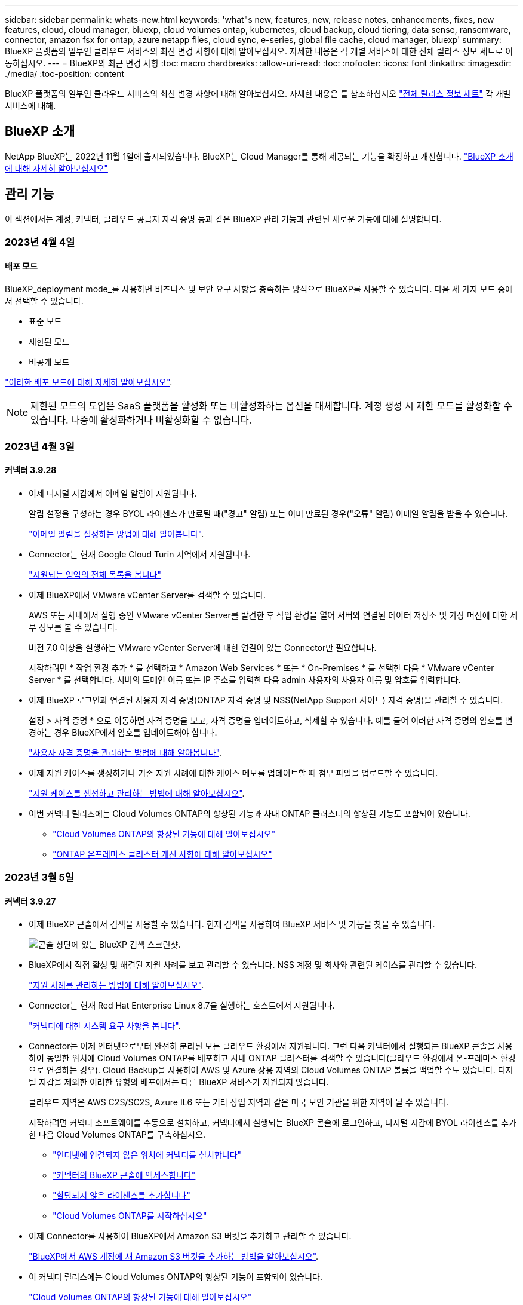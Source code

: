 ---
sidebar: sidebar 
permalink: whats-new.html 
keywords: 'what"s new, features, new, release notes, enhancements, fixes, new features, cloud, cloud manager, bluexp, cloud volumes ontap, kubernetes, cloud backup, cloud tiering, data sense, ransomware, connector, amazon fsx for ontap, azure netapp files, cloud sync, e-series, global file cache, cloud manager, bluexp' 
summary: BlueXP 플랫폼의 일부인 클라우드 서비스의 최신 변경 사항에 대해 알아보십시오. 자세한 내용은 각 개별 서비스에 대한 전체 릴리스 정보 세트로 이동하십시오. 
---
= BlueXP의 최근 변경 사항
:toc: macro
:hardbreaks:
:allow-uri-read: 
:toc: 
:nofooter: 
:icons: font
:linkattrs: 
:imagesdir: ./media/
:toc-position: content


[role="lead"]
BlueXP 플랫폼의 일부인 클라우드 서비스의 최신 변경 사항에 대해 알아보십시오. 자세한 내용은 를 참조하십시오 link:release-notes-index.html["전체 릴리스 정보 세트"] 각 개별 서비스에 대해.



== BlueXP 소개

NetApp BlueXP는 2022년 11월 1일에 출시되었습니다. BlueXP는 Cloud Manager를 통해 제공되는 기능을 확장하고 개선합니다. https://docs.netapp.com/us-en/cloud-manager-family/concept-overview.html["BlueXP 소개 에 대해 자세히 알아보십시오"^]



== 관리 기능

이 섹션에서는 계정, 커넥터, 클라우드 공급자 자격 증명 등과 같은 BlueXP 관리 기능과 관련된 새로운 기능에 대해 설명합니다.



=== 2023년 4월 4일



==== 배포 모드

BlueXP_deployment mode_를 사용하면 비즈니스 및 보안 요구 사항을 충족하는 방식으로 BlueXP를 사용할 수 있습니다. 다음 세 가지 모드 중에서 선택할 수 있습니다.

* 표준 모드
* 제한된 모드
* 비공개 모드


https://docs.netapp.com/us-en/cloud-manager-setup-admin/concept-modes.html["이러한 배포 모드에 대해 자세히 알아보십시오"].


NOTE: 제한된 모드의 도입은 SaaS 플랫폼을 활성화 또는 비활성화하는 옵션을 대체합니다. 계정 생성 시 제한 모드를 활성화할 수 있습니다. 나중에 활성화하거나 비활성화할 수 없습니다.



=== 2023년 4월 3일



==== 커넥터 3.9.28

* 이제 디지털 지갑에서 이메일 알림이 지원됩니다.
+
알림 설정을 구성하는 경우 BYOL 라이센스가 만료될 때("경고" 알림) 또는 이미 만료된 경우("오류" 알림) 이메일 알림을 받을 수 있습니다.

+
https://docs.netapp.com/us-en/cloud-manager-setup-admin/task-monitor-cm-operations.html["이메일 알림을 설정하는 방법에 대해 알아봅니다"].

* Connector는 현재 Google Cloud Turin 지역에서 지원됩니다.
+
https://cloud.netapp.com/cloud-volumes-global-regions["지원되는 영역의 전체 목록을 봅니다"^]

* 이제 BlueXP에서 VMware vCenter Server를 검색할 수 있습니다.
+
AWS 또는 사내에서 실행 중인 VMware vCenter Server를 발견한 후 작업 환경을 열어 서버와 연결된 데이터 저장소 및 가상 머신에 대한 세부 정보를 볼 수 있습니다.

+
버전 7.0 이상을 실행하는 VMware vCenter Server에 대한 연결이 있는 Connector만 필요합니다.

+
시작하려면 * 작업 환경 추가 * 를 선택하고 * Amazon Web Services * 또는 * On-Premises * 를 선택한 다음 * VMware vCenter Server * 를 선택합니다. 서버의 도메인 이름 또는 IP 주소를 입력한 다음 admin 사용자의 사용자 이름 및 암호를 입력합니다.

* 이제 BlueXP 로그인과 연결된 사용자 자격 증명(ONTAP 자격 증명 및 NSS(NetApp Support 사이트) 자격 증명)을 관리할 수 있습니다.
+
설정 > 자격 증명 * 으로 이동하면 자격 증명을 보고, 자격 증명을 업데이트하고, 삭제할 수 있습니다. 예를 들어 이러한 자격 증명의 암호를 변경하는 경우 BlueXP에서 암호를 업데이트해야 합니다.

+
https://docs.netapp.com/us-en/cloud-manager-setup-admin/task-manage-user-credentials.html["사용자 자격 증명을 관리하는 방법에 대해 알아봅니다"].

* 이제 지원 케이스를 생성하거나 기존 지원 사례에 대한 케이스 메모를 업데이트할 때 첨부 파일을 업로드할 수 있습니다.
+
https://docs.netapp.com/us-en/cloud-manager-setup-admin/task-get-help.html#manage-your-support-cases["지원 케이스를 생성하고 관리하는 방법에 대해 알아보십시오"].

* 이번 커넥터 릴리즈에는 Cloud Volumes ONTAP의 향상된 기능과 사내 ONTAP 클러스터의 향상된 기능도 포함되어 있습니다.
+
** https://docs.netapp.com/us-en/cloud-manager-cloud-volumes-ontap/whats-new.html#3-april-2023["Cloud Volumes ONTAP의 향상된 기능에 대해 알아보십시오"^]
** https://docs.netapp.com/us-en/cloud-manager-ontap-onprem/whats-new.html#3-april-2023["ONTAP 온프레미스 클러스터 개선 사항에 대해 알아보십시오"^]






=== 2023년 3월 5일



==== 커넥터 3.9.27

* 이제 BlueXP 콘솔에서 검색을 사용할 수 있습니다. 현재 검색을 사용하여 BlueXP 서비스 및 기능을 찾을 수 있습니다.
+
image:https://raw.githubusercontent.com/NetAppDocs/cloud-manager-setup-admin/main/media/screenshot-search.png["콘솔 상단에 있는 BlueXP 검색 스크린샷."]

* BlueXP에서 직접 활성 및 해결된 지원 사례를 보고 관리할 수 있습니다. NSS 계정 및 회사와 관련된 케이스를 관리할 수 있습니다.
+
https://docs.netapp.com/us-en/cloud-manager-setup-admin/task-get-help.html#manage-your-support-cases["지원 사례를 관리하는 방법에 대해 알아보십시오"].

* Connector는 현재 Red Hat Enterprise Linux 8.7을 실행하는 호스트에서 지원됩니다.
+
https://docs.netapp.com/us-en/cloud-manager-setup-admin/task-installing-linux.html["커넥터에 대한 시스템 요구 사항을 봅니다"].

* Connector는 이제 인터넷으로부터 완전히 분리된 모든 클라우드 환경에서 지원됩니다. 그런 다음 커넥터에서 실행되는 BlueXP 콘솔을 사용하여 동일한 위치에 Cloud Volumes ONTAP를 배포하고 사내 ONTAP 클러스터를 검색할 수 있습니다(클라우드 환경에서 온-프레미스 환경으로 연결하는 경우). Cloud Backup을 사용하여 AWS 및 Azure 상용 지역의 Cloud Volumes ONTAP 볼륨을 백업할 수도 있습니다. 디지털 지갑을 제외한 이러한 유형의 배포에서는 다른 BlueXP 서비스가 지원되지 않습니다.
+
클라우드 지역은 AWS C2S/SC2S, Azure IL6 또는 기타 상업 지역과 같은 미국 보안 기관을 위한 지역이 될 수 있습니다.

+
시작하려면 커넥터 소프트웨어를 수동으로 설치하고, 커넥터에서 실행되는 BlueXP 콘솔에 로그인하고, 디지털 지갑에 BYOL 라이센스를 추가한 다음 Cloud Volumes ONTAP를 구축하십시오.

+
** https://docs.netapp.com/us-en/cloud-manager-setup-admin/task-install-connector-onprem-no-internet.html["인터넷에 연결되지 않은 위치에 커넥터를 설치합니다"^]
** https://docs.netapp.com/us-en/cloud-manager-setup-admin/task-managing-connectors.html#access-the-local-ui["커넥터의 BlueXP 콘솔에 액세스합니다"^]
** https://docs.netapp.com/us-en/cloud-manager-cloud-volumes-ontap/task-manage-node-licenses.html#manage-byol-licenses["할당되지 않은 라이센스를 추가합니다"^]
** https://docs.netapp.com/us-en/cloud-manager-cloud-volumes-ontap/concept-overview-cvo.html["Cloud Volumes ONTAP를 시작하십시오"^]


* 이제 Connector를 사용하여 BlueXP에서 Amazon S3 버킷을 추가하고 관리할 수 있습니다.
+
https://docs.netapp.com/us-en/bluexp-s3-storage/task-add-s3-bucket.html["BlueXP에서 AWS 계정에 새 Amazon S3 버킷을 추가하는 방법을 알아보십시오"^].

* 이 커넥터 릴리스에는 Cloud Volumes ONTAP의 향상된 기능이 포함되어 있습니다.
+
https://docs.netapp.com/us-en/cloud-manager-cloud-volumes-ontap/whats-new.html#5-march-2023["Cloud Volumes ONTAP의 향상된 기능에 대해 알아보십시오"^]





== Azure NetApp Files



=== 2021년 4월 11일



==== 볼륨 템플릿 지원

새로운 애플리케이션 템플릿 서비스를 사용하면 Azure NetApp Files용 볼륨 템플릿을 설정할 수 있습니다. 용량 풀, 크기, 프로토콜, VNET 및 볼륨이 상주해야 하는 서브넷 등과 같은 특정 볼륨 매개 변수가 이미 템플릿에 정의되기 때문에 템플릿을 사용하면 작업이 더 쉬워집니다. 매개 변수가 이미 미리 정의된 경우 다음 볼륨 매개 변수로 건너뛸 수 있습니다.

* https://docs.netapp.com/us-en/cloud-manager-app-template/concept-resource-templates.html["응용 프로그램 템플릿 및 사용자 환경에서 응용 프로그램 템플릿을 사용하는 방법에 대해 알아봅니다"^]
* https://docs.netapp.com/us-en/cloud-manager-azure-netapp-files/task-create-volumes.html["템플릿에서 Azure NetApp Files 볼륨을 생성하는 방법을 알아봅니다"]




=== 2021년 3월 8일



==== 서비스 수준을 동적으로 변경

이제 볼륨의 서비스 수준을 동적으로 변경하여 워크로드 요구사항을 충족하고 비용을 최적화할 수 있습니다. 볼륨은 볼륨에 영향을 주지 않고 다른 용량 풀로 이동됩니다.

https://docs.netapp.com/us-en/cloud-manager-azure-netapp-files/task-manage-volumes.html#change-the-volumes-service-level["볼륨의 서비스 수준을 변경하는 방법을 알아보십시오"].



=== 2020년 8월 3일



==== Azure NetApp Files 설정 및 관리

Cloud Manager에서 직접 Azure NetApp Files 설정 및 관리 Azure NetApp Files 작업 환경을 만든 후 다음 작업을 수행할 수 있습니다.

* NFS 및 SMB 볼륨을 생성합니다.
* 용량 풀 및 볼륨 스냅샷을 관리합니다
+
Cloud Manager를 사용하면 볼륨 스냅샷을 생성, 삭제 및 복원할 수 있습니다. 새 용량 풀을 생성하고 해당 서비스 수준을 지정할 수도 있습니다.

* 크기를 변경하고 태그를 관리하여 볼륨을 편집합니다.


Cloud Manager에서 직접 Azure NetApp Files을 생성 및 관리할 수 있는 기능은 이전의 데이터 마이그레이션 기능을 대체합니다.



== ONTAP용 Amazon FSx



=== 2023년 4월 2일

* 이제 가능합니다 link:https://docs.netapp.com/us-en/cloud-manager-fsx-ontap/use/task-add-fsx-volumes.html#create-volumes["ONTAP용 FSx에서 FlexGroup를 생성합니다"^] 볼륨: 볼륨 데이터를 클러스터 전체에 분산합니다.
* IOPS 제한이 증가하여 수동 또는 자동 프로비저닝을 최대 160,000개까지 지원할 수 있습니다.




=== 2023년 3월 5일

사용자 인터페이스가 개선되었으며 스크린샷이 설명서에 업데이트되었습니다.



=== 2023년 1월 1일

이제 를 사용하도록 선택할 수 있습니다 link:https://docs.netapp.com/us-en/cloud-manager-fsx-ontap/use/task-manage-working-environment.html#manage-automatic-capacity["자동 용량 관리"^] 을 클릭하여 필요에 따라 증분 스토리지를 추가합니다. 자동 용량 관리는 정기적으로 클러스터를 폴링하여 수요를 평가하고 클러스터 최대 용량의 10% 단위로 스토리지 용량을 최대 80%까지 자동으로 늘립니다.



== Amazon S3 스토리지



=== 2023년 3월 5일



==== BlueXP에서 새 버킷을 추가할 수 있습니다

BlueXP Canvas에서 Amazon S3 버킷을 잠시 볼 수 있었습니다. 이제 BlueXP에서 직접 새 버킷을 추가하고 기존 버킷을 위한 속성을 변경할 수 있습니다. https://docs.netapp.com/us-en/bluexp-s3-storage/task-add-s3-bucket.html["새 Amazon S3 버킷을 추가하는 방법을 알아보십시오"^].



== 애플리케이션 템플릿



=== 2022년 3월 3일



==== 이제 템플릿을 만들어 특정 작업 환경을 찾을 수 있습니다

"기존 자원 찾기" 작업을 사용하면 작업 환경을 확인한 다음 볼륨 만들기와 같은 다른 템플릿 작업을 사용하여 기존 작업 환경에서 쉽게 작업을 수행할 수 있습니다. https://docs.netapp.com/us-en/cloud-manager-app-template/task-define-templates.html#examples-of-finding-existing-resources-and-enabling-services-using-templates["자세한 내용을 보려면 여기를 클릭하십시오"].



==== AWS에서 Cloud Volumes ONTAP HA 작업 환경을 구축할 수 있는 역량

AWS에서 Cloud Volumes ONTAP 작업 환경을 구축하기 위한 기존 지원이 확장되어 단일 노드 시스템 외에 고가용성 시스템을 구축할 수 있습니다. https://docs.netapp.com/us-en/cloud-manager-app-template/task-define-templates.html#create-a-template-for-a-cloud-volumes-ontap-working-environment["Cloud Volumes ONTAP 작업 환경에 대한 템플릿을 만드는 방법을 알아봅니다"].



=== 2022년 2월 9일



==== 이제 템플릿을 구축하여 특정 기존 볼륨을 찾은 다음 Cloud Backup을 활성화할 수 있습니다

새로운 "리소스 찾기" 작업을 사용하면 Cloud Backup을 설정할 모든 볼륨을 식별한 다음 클라우드 백업 작업을 사용하여 해당 볼륨에 대한 백업을 설정할 수 있습니다.

현재 Cloud Volumes ONTAP 및 온프레미스 ONTAP 시스템의 볼륨에 대한 지원이 제공됩니다. https://docs.netapp.com/us-en/cloud-manager-app-template/task-define-templates.html#find-existing-volumes-and-activate-cloud-backup["자세한 내용을 보려면 여기를 클릭하십시오"].



=== 2021년 10월 31일



==== 이제 동기화 관계에 태그를 지정하여 쉽게 액세스할 수 있도록 관계를 그룹화하거나 분류할 수 있습니다

https://docs.netapp.com/us-en/cloud-manager-app-template/concept-tagging.html["리소스 태깅에 대해 자세히 알아보십시오"].



== 클라우드 백업



=== 2023년 4월 4일



==== "제한" 모드에서 Cloud Volumes ONTAP 시스템의 데이터를 클라우드로 백업하는 기능

이제 AWS, Azure 및 GCP 상업 지역에 설치된 Cloud Volumes ONTAP 시스템의 데이터를 "제한" 모드로 백업할 수 있습니다. 이를 위해서는 먼저 "제한된" 상업 지역에 커넥터를 설치해야 합니다. https://docs.netapp.com/us-en/cloud-manager-setup-admin/concept-modes.html["BlueXP 배포 모드에 대해 자세히 알아보십시오"^]. 을 참조하십시오 https://docs.netapp.com/us-en/cloud-manager-backup-restore/task-backup-to-s3.html["Cloud Volumes ONTAP 데이터를 Amazon S3에 백업"] 및 https://docs.netapp.com/us-en/cloud-manager-backup-restore/task-backup-to-azure.html["Azure Blob에 Cloud Volumes ONTAP 데이터 백업"].



==== API를 사용하여 사내 ONTAP 볼륨을 ONTAP S3에 백업하는 기능

API의 새로운 기능을 사용하면 BlueXP 클라우드 백업을 사용하여 볼륨 스냅샷을 ONTAP S3에 백업할 수 있습니다. 이 기능은 현재 사내 ONTAP 시스템에서만 사용할 수 있습니다. 자세한 지침은 블로그를 참조하십시오 https://community.netapp.com/t5/Tech-ONTAP-Blogs/BlueXP-Backup-and-Recovery-Feature-Blog-April-23-Updates/ba-p/443075#toc-hId--846533830["ONTAP S3와 타겟 통합"^].



==== Azure 저장소 계정의 영역 중복성 측면을 LRS에서 ZRS로 변경할 수 있습니다

Cloud Volumes ONTAP 시스템에서 Azure 스토리지로 백업을 생성할 때 Cloud Backup은 기본적으로 비용 최적화를 위해 LRS(Local Redundancy)를 사용하여 Blob 컨테이너를 프로비저닝합니다. 데이터를 다른 영역 간에 복제하려면 이 설정을 영역 중복(ZRS)으로 변경할 수 있습니다. 에 대한 Microsoft 지침을 참조하십시오 https://learn.microsoft.com/en-us/azure/storage/common/redundancy-migration?tabs=portal["스토리지 계정의 복제 방법을 변경합니다"^].



==== 작업 모니터 기능 향상

* 클라우드 백업 UI 및 API에서 시작된 사용자 시작 백업 및 복원 작업과 지속적인 백업 작업과 같은 시스템 시작 작업은 이제 ONTAP 9.13.1 이상을 실행하는 사내 ONTAP 시스템의 * 작업 모니터링 * 탭에서 모두 사용할 수 있습니다. 이전 ONTAP 버전은 사용자가 시작한 작업만 표시합니다.
* 모든 작업에 대한 보고를 위해 CSV 파일을 다운로드할 수 있을 뿐만 아니라 단일 작업에 대한 JSON 파일을 다운로드하여 자세한 내용을 볼 수 있습니다. https://docs.netapp.com/us-en/cloud-manager-backup-restore/task-monitor-backup-jobs.html#download-job-monitoring-results-as-a-report["자세한 정보"].
* 두 가지 새로운 백업 작업 경고가 추가되었습니다. "예약된 작업 실패" 및 "복원 작업이 완료되지만 경고가 있음" https://docs.netapp.com/us-en/cloud-manager-backup-restore/task-monitor-backup-jobs.html#review-backup-and-restore-alerts-in-the-bluexp-notification-center["Cloud Backup에서 전송할 수 있는 모든 경고를 검토합니다"].




=== 2023년 3월 9일



==== 이제 폴더 레벨 복구 작업에 모든 하위 폴더 및 파일이 포함됩니다

이전에는 폴더를 복원했을 때 해당 폴더의 파일만 복원되었고 하위 폴더 또는 하위 폴더의 파일은 복원되지 않았습니다. 이제 ONTAP 9.13.0 이상을 사용하는 경우 선택한 폴더에 있는 모든 하위 폴더와 파일이 복원됩니다. 따라서 최상위 폴더에 여러 개의 중첩된 폴더가 있는 경우 많은 시간과 비용을 절약할 수 있습니다.



==== 어두운 사이트에 있는 Cloud Volumes ONTAP 시스템의 데이터를 백업하는 기능

이제 AWS 및 Azure 상업 지역에 설치된 Cloud Volumes ONTAP 시스템의 데이터를 Amazon S3 또는 Azure Blob으로 백업할 수 있습니다. 이 작업을 수행하려면 상업 지역의 Linux 호스트에 커넥터를 설치하고 Cloud Volumes ONTAP 시스템도 배포해야 합니다. 을 참조하십시오 https://docs.netapp.com/us-en/cloud-manager-backup-restore/task-backup-to-s3.html["Cloud Volumes ONTAP 데이터를 Amazon S3에 백업"] 및 https://docs.netapp.com/us-en/cloud-manager-backup-restore/task-backup-to-azure.html["Azure Blob에 Cloud Volumes ONTAP 데이터 백업"].



==== 작업 모니터의 여러 가지 개선 사항

* 작업 모니터링 페이지에 고급 필터링이 추가되어 시간, 워크로드(볼륨, 애플리케이션, 가상 머신 또는 Kubernetes) 별로 백업 및 복원 작업을 검색할 수 있습니다. 작업 유형, 상태, 작업 환경 및 스토리지 VM "application_3"과 같은 자원 검색을 위해 자유 텍스트를 입력할 수도 있습니다.  https://docs.netapp.com/us-en/cloud-manager-backup-restore/task-monitor-backup-jobs.html#searching-and-filtering-the-list-of-jobs["고급 필터 사용 방법을 확인하십시오"].
* 클라우드 백업 UI 및 API에서 시작된 사용자 시작 백업 및 복원 작업과 지속적인 백업 작업과 같은 시스템 시작 작업은 이제 ONTAP 9.13.0 이상을 실행하는 Cloud Volumes ONTAP 시스템의 * 작업 모니터링 * 탭에서 모두 사용할 수 있습니다. 이전 버전의 Cloud Volumes ONTAP 시스템 및 온-프레미스 ONTAP 시스템은 현재 사용자가 시작한 작업만 표시합니다.




=== 2023년 2월 6일



==== StorageGRID 시스템에서 이전 백업 파일을 Azure 아카이브 스토리지로 이동하는 기능입니다

이제 StorageGRID 시스템의 이전 백업 파일을 Azure의 아카이브 스토리지로 계층화할 수 있습니다. 이를 통해 StorageGRID 시스템의 공간을 절약하고, 이전 백업 파일에 저렴한 스토리지 클래스를 사용하여 비용을 절감할 수 있습니다.

이 기능은 온프레미스 클러스터가 ONTAP 9.12.1 이상을 사용하고 있고 StorageGRID 시스템에서 11.4 이상을 사용하는 경우 사용할 수 있습니다. https://docs.netapp.com/us-en/cloud-manager-backup-restore/task-backup-onprem-private-cloud.html#preparing-to-archive-older-backup-files-to-public-cloud-storage["자세히 알아보기"^].



==== DataLock 및 랜섬웨어 보호는 Azure Blob의 백업 파일에 대해 구성할 수 있습니다

이제 DataLock 및 랜섬웨어 보호가 Azure Blob에 저장된 백업 파일에 지원됩니다. Cloud Volumes ONTAP 또는 온프레미스 ONTAP 시스템에서 ONTAP 9.12.1 이상을 실행하는 경우 백업 파일을 잠그고 스캔하여 잠재적인 랜섬웨어를 탐지할 수 있습니다. https://docs.netapp.com/us-en/cloud-manager-backup-restore/concept-cloud-backup-policies.html#datalock-and-ransomware-protection["DataLock 및 랜섬웨어 보호를 사용하여 백업을 보호하는 방법에 대해 자세히 알아보십시오"^].



==== 백업 및 복원 FlexGroup 볼륨 개선 사항

* 이제 FlexGroup 볼륨을 복원할 때 여러 Aggregate를 선택할 수 있습니다. 마지막 릴리즈에서는 단일 애그리게이트만 선택할 수 있었습니다.
* FlexGroup 볼륨 복원은 이제 Cloud Volumes ONTAP 시스템에서 지원됩니다. 마지막 릴리즈에서는 사내 ONTAP 시스템에만 복구할 수 있었습니다.




==== Cloud Volumes ONTAP 시스템은 이전 백업을 Google 아카이브 스토리지로 이동할 수 있습니다

백업 파일은 처음에 Google Standard 스토리지 클래스에서 생성됩니다. 이제 Cloud Backup을 사용하여 추가 비용 최적화를 위해 이전 백업을 Google Archive 스토리지에 계층화할 수 있습니다. 마지막 릴리즈에서는 사내 ONTAP 클러스터에서만 이 기능을 지원했으며, 이제 Google Cloud에 구축된 Cloud Volumes ONTAP 시스템도 지원됩니다.



==== 이제 볼륨 복원 작업을 통해 볼륨 데이터를 복원할 SVM을 선택할 수 있습니다

이제 볼륨 데이터를 ONTAP 클러스터의 다른 스토리지 VM으로 복원할 수 있습니다. 과거에는 스토리지 VM을 선택할 기능이 없었습니다.



==== MetroCluster 구성의 볼륨 지원 향상

ONTAP 9.12.1 GA 이상을 사용하는 경우 MetroCluster 구성에서 기본 시스템에 연결하면 백업이 지원됩니다. 전체 백업 구성이 보조 시스템으로 전송되므로 전환 후 클라우드 백업이 자동으로 계속됩니다.

https://docs.netapp.com/us-en/cloud-manager-backup-restore/concept-ontap-backup-to-cloud.html#backup-limitations["자세한 내용은 백업 제한 사항 을 참조하십시오"].



== 클라우드 데이터 감지



=== 2023년 4월 3일(버전 1.22)



==== 새로운 데이터 검색 평가 보고서

데이터 검색 평가 보고서는 스캔한 환경에 대한 상위 수준의 분석을 통해 시스템의 결과를 강조하고 문제 영역 및 잠재적인 개선 단계를 보여줍니다. 이 보고서의 목표는 데이터 거버넌스 문제, 데이터 보안 노출 및 데이터 세트의 데이터 규정 준수 공백에 대한 인식을 높이는 것입니다. https://docs.netapp.com/us-en/cloud-manager-data-sense/task-controlling-governance-data.html#data-discovery-assessment-report["데이터 검색 평가 보고서를 생성하고 사용하는 방법을 확인하십시오"].



==== 클라우드의 더 작은 인스턴스에 데이터 센스를 구축할 수 있습니다

AWS 환경의 BlueXP Connector에서 데이터 센스를 배포할 때 이제 기본 인스턴스에서 사용할 수 있는 것보다 작은 두 가지 인스턴스 유형 중에서 선택할 수 있습니다. 소규모 환경을 스캔하면 클라우드 비용을 절감할 수 있습니다. 그러나 더 작은 인스턴스를 사용할 때는 몇 가지 제한 사항이 있습니다. https://docs.netapp.com/us-en/cloud-manager-data-sense/concept-cloud-compliance.html#using-a-smaller-instance-type["사용 가능한 인스턴스 유형 및 제한 사항을 참조하십시오"].



==== 이제 Data Sense를 설치하기 전에 독립 실행형 스크립트를 사용하여 Linux 시스템을 검증할 수 있습니다

Data Sense 설치를 실행하는 것과 관계없이 Linux 시스템이 모든 필수 구성 요소를 충족하는지 확인하려면 사전 요구 사항에 대한 테스트만 다운로드할 수 있는 별도의 스크립트가 있습니다. https://docs.netapp.com/us-en/cloud-manager-data-sense/task-test-linux-system.html["Linux 호스트가 Data Sense를 설치할 준비가 되었는지 확인하는 방법을 확인하십시오"].



=== 2023년 3월 7일(버전 1.21)



==== 데이터 감지 UI에서 사용자 지정 범주를 추가하는 새로운 기능입니다

이제 Data Sense를 사용하여 사용자 지정 범주를 추가할 수 있으므로 데이터 센스에서 해당 범주에 적합한 파일을 식별할 수 있습니다. 데이터 센스의 기능이 매우 많습니다 https://docs.netapp.com/us-en/cloud-manager-data-sense/reference-private-data-categories.html#types-of-categories["미리 정의된 범주"]따라서 이 기능을 사용하면 사용자 지정 범주를 추가하여 조직에서 고유한 정보를 데이터에서 찾을 위치를 식별할 수 있습니다.

https://docs.netapp.com/us-en/cloud-manager-data-sense/task-managing-data-fusion.html#add-custom-categories["자세한 정보"^].



==== 이제 데이터 감지 UI에서 사용자 지정 키워드를 추가할 수 있습니다

Data Sense는 데이터 센스에서 잠시 동안 향후 검색할 때 식별할 수 있는 맞춤형 키워드를 추가할 수 있습니다. 그러나 Data Sense Linux 호스트에 로그인하고 명령줄 인터페이스를 사용하여 키워드를 추가해야 합니다. 이 릴리즈에서는 데이터 감지 UI에서 사용자 지정 키워드를 추가하는 기능이 있으므로 이러한 키워드를 쉽게 추가하고 편집할 수 있습니다.

https://docs.netapp.com/us-en/cloud-manager-data-sense/task-managing-data-fusion.html#add-custom-keywords-from-a-list-of-words["데이터 감지 UI에서 사용자 지정 키워드를 추가하는 방법에 대해 자세히 알아보십시오"^].



==== "마지막 액세스 시간"이 변경될 때 데이터 감지 * 가 * 스캔 파일을 하지 * 수 있는 기능

기본적으로 데이터 센스에 적절한 "쓰기" 권한이 없으면 데이터 센스에서 "마지막 액세스 시간"을 원래 타임 스탬프로 되돌릴 수 없기 때문에 시스템이 볼륨의 파일을 검색하지 않습니다. 그러나 마지막 액세스 시간이 파일의 원래 시간으로 재설정되는 것을 염려하지 않을 경우, 데이터 센스에서 권한에 관계없이 볼륨을 스캔하도록 구성 페이지에서 이 동작을 재정의할 수 있습니다.

이 기능과 함께 "Scan Analysis Event(스캔 분석 이벤트)"라는 새 필터가 추가되어 데이터 센스에서 마지막 액세스 시간을 되돌릴 수 없어 분류되지 않은 파일이나 Data Sense가 마지막으로 액세스한 시간을 되돌릴 수 없는 경우에도 분류된 파일을 볼 수 있습니다.

https://docs.netapp.com/us-en/cloud-manager-data-sense/reference-collected-metadata.html#last-access-time-timestamp[""마지막 액세스 시간 타임스탬프" 및 데이터 센스에 필요한 권한에 대해 자세히 알아보십시오"].



==== 세 가지 새로운 유형의 개인 데이터는 데이터 센스로 식별됩니다

데이터 센스를 사용하면 다음 유형의 데이터가 포함된 파일을 식별하고 분류할 수 있습니다.

* 보츠와나 ID 카드(오만) 번호
* 보츠와나 여권 번호
* 싱가포르 국가 등록 ID 카드(NRIC)


https://docs.netapp.com/us-en/cloud-manager-data-sense/reference-private-data-categories.html#types-of-personal-data["데이터 센스에서 식별할 수 있는 모든 유형의 개인 데이터를 확인하십시오"].



==== 디렉토리의 기능이 업데이트되었습니다

* 이제 데이터 조사 보고서에 대한 "Light CSV Report(라이트 CSV 보고서)" 옵션에 디렉토리의 정보가 포함됩니다.
* 이제 "마지막 액세스" 시간 필터에 파일과 디렉터리 모두의 마지막 액세스 시간이 표시됩니다.




==== 설치 개선 사항

* Data Sense는 CentOS Stream 8을 실행하는 Linux 호스트에 설치할 수 있습니다.
* 이제 인터넷에 연결되지 않은 사이트(다크 사이트)용 Data Sense 설치 프로그램이 사전 검사를 수행하여 시스템 및 네트워킹 요구 사항이 제대로 설치되었는지 확인합니다.
* 설치 감사 로그 파일은 지금 저장되며 에 기록됩니다 `/ops/netapp/install_logs`.




=== 2023년 2월 5일(버전 1.20)



==== 모든 이메일 주소로 정책 기반 알림 이메일을 보낼 수 있습니다

이전 버전의 Cloud Data Sense에서는 특정 중요 정책이 결과를 반환할 때 계정의 BlueXP 사용자에게 전자 메일 알림을 보낼 수 있습니다. 이 기능을 사용하면 온라인 상태가 아닐 때 데이터를 보호하기 위한 알림을 받을 수 있습니다. 이제 BlueXP 계정에 없는 다른 모든 사용자(최대 20개의 이메일 주소)에게 정책의 이메일 알림을 보낼 수 있습니다.

https://docs.netapp.com/us-en/cloud-manager-data-sense/task-using-policies.html#sending-email-alerts-when-non-compliant-data-is-found["정책 결과를 기반으로 이메일 알림을 보내는 방법에 대해 자세히 알아보십시오"].



==== 이제 데이터 감지 UI에서 개인 패턴을 추가할 수 있습니다

Data Sense는 데이터 센스에서 잠시 후 검사할 때 식별할 수 있는 사용자 지정 "개인 데이터"를 추가할 수 있는 기능을 가지고 있습니다. 그러나 Data Sense Linux 호스트에 로그인하고 명령줄을 사용하여 사용자 지정 패턴을 추가해야 합니다. 이 릴리즈에서는 regex를 사용하여 개인 패턴을 추가하는 기능이 Data Sense UI에 포함되어 있으므로 이러한 사용자 지정 패턴을 매우 쉽게 추가하고 편집할 수 있습니다.

https://docs.netapp.com/us-en/cloud-manager-data-sense/task-managing-data-fusion.html#add-custom-personal-data-identifiers-using-a-regex["데이터 감지 UI에서 사용자 지정 패턴을 추가하는 방법에 대해 자세히 알아보십시오"^].



==== 데이터 센스를 사용하여 1,500만 개의 파일을 이동할 수 있습니다

과거에는 Data Sense를 통해 최대 100,000개의 소스 파일을 모든 NFS 공유로 이동할 수 있었습니다. 이제 한 번에 최대 1,500만 개의 파일을 이동할 수 있습니다. https://docs.netapp.com/us-en/cloud-manager-data-sense/task-managing-highlights.html#moving-source-files-to-an-nfs-share["데이터 센스를 사용하여 소스 파일을 이동하는 방법에 대해 자세히 알아보십시오"].



==== SharePoint Online 파일에 액세스할 수 있는 사용자 수를 볼 수 있습니다

"액세스 권한이 있는 사용자 수" 필터는 이제 SharePoint Online 리포지토리에 저장된 파일을 지원합니다. 이전에는 CIFS 공유의 파일만 지원되었습니다. Active Directory 기반이 아닌 SharePoint 그룹은 현재 이 필터에서 계산되지 않습니다.



==== 새 "부분 성공" 상태가 작업 상태 패널에 추가되었습니다

새로운 "부분 성공" 상태는 데이터 감지 작업이 완료되었고 일부 항목이 실패했으며, 예를 들어 100개의 파일을 이동하거나 삭제할 때 일부 항목이 성공했음을 나타냅니다. 또한 "완료됨" 상태의 이름이 "성공"으로 변경되었습니다. 과거에는 "완료" 상태에 성공했고 실패한 작업이 나열될 수 있습니다. 이제 "성공" 상태는 모든 작업이 모든 항목에 성공했음을 의미합니다. https://docs.netapp.com/us-en/cloud-manager-data-sense/task-view-compliance-actions.html["작업 상태 패널을 보는 방법을 참조하십시오"].



== Cloud Sync



=== 2 2023년 4월



==== Azure Data Lake Storage Gen2 관계에 대한 추가 지원

이제 다음을 통해 Azure Data Lake Storage Gen2를 소스 및 타겟으로 동기화 관계를 생성할 수 있습니다.

* Azure NetApp Files
* ONTAP용 Amazon FSx
* Cloud Volumes ONTAP
* 사내 ONTAP


https://docs.netapp.com/us-en/cloud-manager-sync/reference-supported-relationships.html["지원되는 동기화 관계에 대해 자세히 알아보십시오"].



==== 전체 경로를 기준으로 디렉토리를 필터링합니다

이름을 기준으로 디렉토리를 필터링하는 것 외에도 전체 경로를 기준으로 디렉토리를 필터링할 수 있습니다.

https://docs.netapp.com/us-en/cloud-manager-sync/task-creating-relationships.html#settings["디렉터리 제외 설정에 대해 자세히 알아보세요"].



=== 2023년 3월 7일



==== EBS Encryption for AWS 데이터 브로커

이제 계정에서 KMS 키를 사용하여 AWS 데이터 브로커 볼륨을 암호화할 수 있습니다.

https://docs.netapp.com/us-en/cloud-manager-sync/task-installing-aws.html#creating-the-data-broker["AWS에서 데이터 브로커 생성에 대해 자세히 알아보십시오"].



=== 2023년 2월 5일



==== Azure Data Lake Storage Gen2, ONTAP S3 Storage 및 NFS에 대한 추가 지원

Cloud Sync은 이제 ONTAP S3 스토리지 및 NFS에 대한 추가 동기화 관계를 지원합니다.

* ONTAP S3 스토리지를 NFS로
* NFS에서 ONTAP S3 스토리지로


또한 Cloud Sync는 Azure Data Lake Storage Gen2를 소스 및 타겟 모두에서 추가로 지원합니다.

* NFS 서버
* SMB 서버
* ONTAP S3 스토리지
* StorageGRID
* IBM 클라우드 오브젝트 스토리지


https://docs.netapp.com/us-en/cloud-manager-sync/reference-supported-relationships.html["지원되는 동기화 관계에 대해 자세히 알아보십시오"].



==== Amazon Web Services 데이터 브로커 운영 체제로 업그레이드하십시오

AWS 데이터 브로커용 운영 체제가 Amazon Linux 2022로 업그레이드되었습니다.

https://docs.netapp.com/us-en/cloud-manager-sync/task-installing-aws.html#details-about-the-data-broker-instance["AWS의 데이터 브로커 인스턴스에 대해 자세히 알아보십시오"].



=== 2023년 1월 3일



==== UI에서 데이터 브로커 로컬 구성을 표시합니다

이제 사용자가 UI에서 각 데이터 브로커의 로컬 구성을 볼 수 있는 * 구성 표시 * 옵션이 있습니다.

https://docs.netapp.com/us-en/cloud-manager-sync/task-managing-data-brokers.html["데이터 브로커 그룹 관리에 대해 자세히 알아보십시오"].



==== Azure 및 Google Cloud 데이터 브로커 운영 체제로 업그레이드하십시오

Azure 및 Google Cloud의 데이터 브로커용 운영 체제가 Rocky Linux 9.0으로 업그레이드되었습니다.

https://docs.netapp.com/us-en/cloud-manager-sync/task-installing-azure.html#details-about-the-data-broker-vm["Azure의 데이터 브로커 인스턴스에 대해 자세히 알아보십시오"].

https://docs.netapp.com/us-en/cloud-manager-sync/task-installing-gcp.html#details-about-the-data-broker-vm-instance["Google Cloud의 데이터 브로커 인스턴스에 대해 자세히 알아보십시오"].



=== 2022년 12월 11일



==== 이름별로 디렉토리를 필터링합니다

이제 새 * 디렉터리 이름 제외 * 설정을 동기화 관계에 사용할 수 있습니다. 사용자는 동기화에서 최대 15개의 디렉터리 이름을 필터링할 수 있습니다. copy-offload, .snapshot, ~snapshot 디렉토리는 기본적으로 제외됩니다.

https://docs.netapp.com/us-en/cloud-manager-sync/task-creating-relationships.html#settings["디렉터리 이름 제외 설정에 대해 자세히 알아보세요"].



==== Amazon S3 및 ONTAP S3 스토리지 추가 지원

Cloud Sync은 이제 AWS S3 및 ONTAP S3 스토리지를 위한 추가 동기화 관계를 지원합니다.

* AWS S3에서 ONTAP S3 스토리지까지
* ONTAP S3 스토리지를 AWS S3로 설정합니다


https://docs.netapp.com/us-en/cloud-manager-sync/reference-supported-relationships.html["지원되는 동기화 관계에 대해 자세히 알아보십시오"].



=== 2022년 10월 30일



==== Microsoft Azure에서 지속적으로 동기화합니다

이제 연속 동기화 설정이 소스 Azure 스토리지 버킷에서 Azure 데이터 브로커를 사용하는 클라우드 스토리지까지 지원됩니다.

초기 데이터 동기화 후 Cloud Sync는 소스 Azure 스토리지 버킷의 변경 사항을 수신 대기하고 변경 사항이 발생할 때마다 타겟에 대한 변경 사항을 지속적으로 동기화합니다. 이 설정은 Azure 스토리지 버킷에서 Azure Blob 스토리지, CIFS, Google 클라우드 스토리지, IBM 클라우드 오브젝트 스토리지, NFS 및 StorageGRID로 동기화할 때 사용할 수 있습니다.

이 설정을 사용하려면 Azure 데이터 브로커에 사용자 지정 역할과 다음 권한이 필요합니다.

[source, json]
----
'Microsoft.Storage/storageAccounts/read',
'Microsoft.EventGrid/systemTopics/eventSubscriptions/write',
'Microsoft.EventGrid/systemTopics/eventSubscriptions/read',
'Microsoft.EventGrid/systemTopics/eventSubscriptions/delete',
'Microsoft.EventGrid/systemTopics/eventSubscriptions/getFullUrl/action',
'Microsoft.EventGrid/systemTopics/eventSubscriptions/getDeliveryAttributes/action',
'Microsoft.EventGrid/systemTopics/read',
'Microsoft.EventGrid/systemTopics/write',
'Microsoft.EventGrid/systemTopics/delete',
'Microsoft.EventGrid/eventSubscriptions/write',
'Microsoft.Storage/storageAccounts/write'
----
https://docs.netapp.com/us-en/cloud-manager-sync/task-creating-relationships.html#settings["연속 동기화 설정에 대해 자세히 알아보십시오"].



=== 2022년 9월 4일



==== 추가 Google 드라이브 지원

* Cloud Sync는 이제 Google 드라이브에 대한 추가 동기화 관계를 지원합니다.
+
** Google Drive를 NFS 서버로 이동합니다
** Google Drive를 SMB 서버로


* Google Drive를 포함하는 동기화 관계에 대한 보고서를 생성할 수도 있습니다.
+
https://docs.netapp.com/us-en/cloud-manager-sync/task-managing-reports.html["보고서에 대해 자세히 알아보십시오"].





==== 지속적인 동기화 향상

이제 다음 유형의 동기화 관계에서 연속 동기화 설정을 활성화할 수 있습니다.

* S3 버킷을 NFS 서버로
* Google Cloud Storage를 NFS 서버로 전송합니다


https://docs.netapp.com/us-en/cloud-manager-sync/task-creating-relationships.html#settings["연속 동기화 설정에 대해 자세히 알아보십시오"].



==== 이메일 알림

이제 Cloud Sync 알림을 이메일로 받을 수 있습니다.

이메일로 알림을 받으려면 동기화 관계에서 * 알림 * 설정을 활성화한 다음 BlueXP에서 알림 및 알림 설정을 구성해야 합니다.

https://docs.netapp.com/us-en/cloud-manager-sync/task-managing-relationships.html#setting-up-notifications["알림을 설정하는 방법에 대해 알아봅니다"].



=== 2022년 7월 31일



==== Google 드라이브

이제 NFS 서버 또는 SMB 서버의 데이터를 Google Drive로 동기화할 수 있습니다. "내 드라이브"와 "공유 드라이브"가 모두 대상으로 지원됩니다.

Google Drive를 포함하는 동기화 관계를 생성하려면 필요한 권한과 개인 키가 있는 서비스 계정을 설정해야 합니다. https://docs.netapp.com/us-en/cloud-manager-sync/reference-requirements.html#google-drive["Google Drive 요구 사항에 대해 자세히 알아보십시오"].

https://docs.netapp.com/us-en/cloud-manager-sync/reference-supported-relationships.html["지원되는 동기화 관계 목록을 봅니다"].



==== Azure Data Lake 추가 지원

Cloud Sync는 이제 Azure Data Lake Storage Gen2에 대한 추가 동기화 관계를 지원합니다.

* Amazon S3에서 Azure Data Lake Storage Gen2로
* IBM Cloud Object Storage를 Azure Data Lake Storage Gen2로 마이그레이션
* StorageGRID에서 Azure Data Lake Storage Gen2로


https://docs.netapp.com/us-en/cloud-manager-sync/reference-supported-relationships.html["지원되는 동기화 관계 목록을 봅니다"].



==== 동기화 관계를 설정하는 새로운 방법

BlueXP의 Canvas에서 직접 동기화 관계를 설정하는 추가 방법이 추가되었습니다.



===== 끌어서 놓기

이제 한 작업 환경을 다른 작업 환경 위로 끌어다 놓아 Canvas에서 동기화 관계를 설정할 수 있습니다.

image:https://raw.githubusercontent.com/NetAppDocs/cloud-manager-sync/main/media/screenshot-enable-drag-and-drop.png["BlueXP의 알림 센터를 보여 주는 스크린샷."]



===== 오른쪽 패널 설정

이제 Canvas에서 작업 환경을 선택한 다음 오른쪽 패널에서 동기화 옵션을 선택하여 Azure Blob 저장소 또는 Google Cloud Storage에 대한 동기화 관계를 설정할 수 있습니다.

image:https://raw.githubusercontent.com/NetAppDocs/cloud-manager-sync/main/media/screenshot-enable-panel.png["BlueXP의 알림 센터를 보여 주는 스크린샷."]



=== 2022년 7월 3일



==== Azure Data Lake Storage Gen2 지원

이제 NFS 서버 또는 SMB 서버에서 Azure Data Lake Storage Gen2로 데이터를 동기화할 수 있습니다.

Azure Data Lake를 포함하는 동기화 관계를 생성할 때 Cloud Sync에 스토리지 계정 연결 문자열을 제공해야 합니다. SAS(공유 액세스 서명)가 아니라 일반 연결 문자열이어야 합니다.

https://docs.netapp.com/us-en/cloud-manager-sync/reference-supported-relationships.html["지원되는 동기화 관계 목록을 봅니다"].



==== Google Cloud Storage에서 지속적으로 동기화합니다

이제 연속 동기화 설정이 소스 Google Cloud Storage 버킷에서 클라우드 스토리지 타겟까지 지원됩니다.

초기 데이터 동기화 후 Cloud Sync는 소스 Google 클라우드 스토리지 버킷의 변경 사항을 수신 대기하고 변경 사항이 발생할 때마다 타겟에 대한 변경 사항을 지속적으로 동기화합니다. 이 설정은 Google 클라우드 스토리지 버킷에서 S3, Google 클라우드 스토리지, Azure Blob 스토리지, StorageGRID 또는 IBM 스토리지로 동기화할 때 사용할 수 있습니다.

데이터 브로커와 연결된 서비스 계정에 이 설정을 사용하려면 다음 권한이 필요합니다.

[source, json]
----
- pubsub.subscriptions.consume
- pubsub.subscriptions.create
- pubsub.subscriptions.delete
- pubsub.subscriptions.list
- pubsub.topics.attachSubscription
- pubsub.topics.create
- pubsub.topics.delete
- pubsub.topics.list
- pubsub.topics.setIamPolicy
- storage.buckets.update
----
https://docs.netapp.com/us-en/cloud-manager-sync/task-creating-relationships.html#settings["연속 동기화 설정에 대해 자세히 알아보십시오"].



==== 새로운 Google Cloud 지역 지원

Cloud Sync 데이터 브로커는 현재 다음 Google 클라우드 지역에서 지원됩니다.

* 콜럼버스(us-east5)
* 댈러스(us-south1)
* 마드리드(유럽 - 남서쪽1)
* 밀라노(유럽 - west8)
* 파리(유럽 - west9)




==== 새로운 Google Cloud 컴퓨터 유형입니다

Google Cloud의 데이터 브로커에 대한 기본 시스템 유형은 이제 n2-standard-4입니다.



== 클라우드 계층화



=== 2023년 4월 3일



==== 라이센스 탭이 제거되었습니다

Licensing 탭이 Cloud Tiering 인터페이스에서 제거되었습니다. PAYGO(pay-as-you-go) 서브스크립션에 대한 모든 라이센스는 이제 Cloud Tiering on-premise 대시보드에서 액세스할 수 있습니다. 또한 이 페이지에서 Digital Wallet으로 연결되는 링크를 통해 Cloud Tiering BYOL(Bring-Your-Own-License) 방식으로 모든 Cloud Tiering을 확인 및 관리할 수 있습니다.



==== 계층화 탭의 이름이 바뀌었으며 내용이 업데이트되었습니다

"클러스터 대시보드" 탭의 이름이 "클러스터"로 바뀌고 "온프레미스 개요" 탭의 이름이 "온프레미스 대시보드"로 바뀌었습니다. 이러한 페이지에는 추가 계층화 구성으로 스토리지 공간을 최적화할 수 있는지 평가하는 데 도움이 되는 몇 가지 정보가 추가되었습니다.



=== 2023년 3월 5일



==== 이제 볼륨에 대한 계층화 보고서를 생성할 수 있습니다

계층 볼륨 페이지에서 보고서를 다운로드할 수 있으므로 관리 중인 클러스터에 있는 모든 볼륨의 계층화 상태를 검토할 수 있습니다. Cloud Tiering은 필요한 경우 회사 내 다른 사람에게 검토 및 보낼 수 있는 .csv 파일을 생성합니다. https://docs.netapp.com/us-en/cloud-manager-tiering/task-managing-tiering.html#download-a-tiering-report-for-your-volumes["계층화 보고서를 다운로드하는 방법을 확인하십시오"].



=== 2022년 12월 6일



==== 커넥터 아웃바운드 인터넷 액세스 엔드포인트 변경

Cloud Tiering의 변경으로 인해 Cloud Tiering 작업의 성공을 위해 다음 Connector 엔드포인트를 변경해야 합니다.

[cols="50,50"]
|===
| 이전 끝점 | 새 끝점 


| https://cloudmanager.cloud.netapp.com 으로 문의하십시오 | https://api.bluexp.netapp.com 으로 문의하십시오 


| https://*.cloudmanager.cloud.netapp.com 으로 문의하십시오 | https://*.api.bluexp.netapp.com 으로 문의하십시오 
|===
의 전체 끝점 목록을 참조하십시오 https://docs.netapp.com/us-en/cloud-manager-setup-admin/task-set-up-networking-aws.html#outbound-internet-access["설치하고"^], https://docs.netapp.com/us-en/cloud-manager-setup-admin/task-set-up-networking-google.html#outbound-internet-access["Google 클라우드"^], 또는 https://docs.netapp.com/us-en/cloud-manager-setup-admin/task-set-up-networking-azure.html#outbound-internet-access["Azure를 지원합니다"^] 설명합니다.



== Cloud Volumes ONTAP



=== 2023년 4월 4일

Cloud Volumes ONTAP 9.12.1 GA부터 중국 지역이 다음과 같이 AWS에서 지원됩니다.

* 단일 노드 시스템이 지원됩니다.
* NetApp에서 직접 구매한 라이센스가 지원됩니다.


지역별 이용 가능 여부는 를 참조하십시오 link:https://bluexp.netapp.com/cloud-volumes-global-regions["Cloud Volumes ONTAP를 위한 글로벌 지역 맵"^].



=== 2023년 4월 3일

다음 변경 사항은 커넥터의 3.9.28 릴리스에 도입되었습니다.



==== Turin 지역이 이제 Google Cloud에서 지원됩니다

Turin 지역은 현재 Google Cloud for Cloud Volumes ONTAP 및 Connector for Cloud Volumes ONTAP 9.12.1 GA 이상에서 지원됩니다.



==== 디지털 지갑 기능 향상

Digital Wallet은 이제 시장 프라이빗 오퍼와 함께 구입한 라이선스 용량을 표시합니다.

https://docs.netapp.com/us-en/cloud-manager-cloud-volumes-ontap/task-manage-capacity-licenses.html["계정에서 사용된 용량을 확인하는 방법에 대해 알아봅니다"].



==== 볼륨 생성 중 주석 지원

이 릴리즈를 사용하면 API를 사용할 때 Cloud Volumes ONTAP FlexGroup 볼륨 또는 FlexVol 볼륨을 생성할 때 주석을 작성할 수 있습니다.



==== Cloud Volumes ONTAP 개요, 볼륨 및 집계 페이지를 위한 BlueXP 사용자 인터페이스 재설계

BlueXP는 이제 Cloud Volumes ONTAP 개요, 볼륨 및 집계 페이지에 대한 사용자 인터페이스를 새롭게 설계했습니다. 타일 기반 디자인은 각 타일에 보다 포괄적인 정보를 제공하여 사용자 경험을 향상시킬 수 있습니다.

image:https://raw.githubusercontent.com/NetAppDocs/cloud-manager-cloud-volumes-ontap/main/media/screenshot-resource-page-rn.png["이 스크린샷은 Cloud Volumes ONTAP 개요 페이지에서 재설계된 BlueXP 사용자 인터페이스를 보여줍니다. 다양한 타일이 스토리지 효율성, 버전, 용량 배포, Cloud Volumes ONTAP 구축, 볼륨, 애그리게이트, 복제 및 백업에 대한 정보를 보여줍니다."]



==== FlexGroup 볼륨은 Cloud Volumes ONTAP를 통해 볼 수 있습니다

CLI 또는 System Manager를 통해 직접 생성된 FlexGroup 볼륨은 이제 BlueXP의 재설계된 볼륨 타일을 통해 볼 수 있습니다. FlexVol 볼륨에 대해 제공된 정보와 동일한 BlueXP는 전용 볼륨 타일을 통해 생성된 FlexGroup 볼륨에 대한 자세한 정보를 제공합니다.


NOTE: 현재 BlueXP에서만 기존 FlexGroup 볼륨을 볼 수 있습니다. BlueXP에서 FlexGroup 볼륨을 생성하는 기능은 사용할 수 없지만 향후 릴리스에서 제공될 예정입니다.

image:https://raw.githubusercontent.com/NetAppDocs/cloud-manager-cloud-volumes-ontap/main/media/screenshot-show-flexgroup-volume.png["볼륨 타일 아래에 FlexGroup 볼륨 아이콘 호버 텍스트를 보여 주는 스크린샷"]

link:https://docs.netapp.com/us-en/cloud-manager-cloud-volumes-ontap/task-manage-volumes.html["생성된 FlexGroup 볼륨을 보는 방법에 대해 자세히 알아보십시오."^]



=== 2023년 3월 13일



==== 중국 지역 지원

Cloud Volumes ONTAP 9.12.1 GA부터 중국 지역 지원이 Azure에서 다음과 같이 지원됩니다.

* Cloud Volumes ONTAP는 중국 북부에서 지원됩니다. 3.
* 단일 노드 시스템이 지원됩니다.
* NetApp에서 직접 구매한 라이센스가 지원됩니다.


지역별 이용 가능 여부는 를 참조하십시오 link:https://bluexp.netapp.com/cloud-volumes-global-regions["Cloud Volumes ONTAP를 위한 글로벌 지역 맵"^].



== GCP용 Cloud Volumes Service



=== 2020년 9월 9일



==== Cloud Volumes Service for Google Cloud 지원

이제 BlueXP에서 직접 Cloud Volumes Service for Google Cloud를 관리할 수 있습니다.

* 작업 환경 설정 및 생성
* Linux 및 UNIX 클라이언트용 NFSv3 및 NFSv4.1 볼륨을 생성하고 관리합니다
* Windows 클라이언트용 SMB 3.x 볼륨을 생성하고 관리합니다
* 볼륨 스냅숏을 생성, 삭제 및 복원합니다




== 컴퓨팅



=== 2020년 12월 7일



==== Cloud Manager와 Spot 간 탐색

이제 Cloud Manager와 Spot을 더 쉽게 탐색할 수 있습니다.

Spot의 새로운 * 스토리지 운영 * 섹션을 사용하면 Cloud Manager로 직접 이동할 수 있습니다. 작업을 마치면 Cloud Manager의 * Compute * 탭에서 Spot 으로 돌아갈 수 있습니다.



=== 2020년 10월 18일



==== 컴퓨팅 서비스를 소개합니다

활용할 수 있습니다 https://spot.io/products/cloud-analyzer/["Spot's Cloud Analyzer를 참조하십시오"^]이제 Cloud Manager를 사용하여 클라우드 컴퓨팅 지출에 대한 상위 수준의 비용 분석을 수행하고 잠재적인 비용 절감을 파악할 수 있습니다. 이 정보는 Cloud Manager의 * Compute * 서비스에서 확인할 수 있습니다.

https://docs.netapp.com/us-en/cloud-manager-compute/concept-compute.html["컴퓨팅 서비스에 대해 자세히 알아보십시오"].

image:https://raw.githubusercontent.com/NetAppDocs/cloud-manager-compute/main/media/screenshot_compute_dashboard.gif["Cloud Manager의 비용 분석 페이지를 보여 주는 스크린샷"]



== 디지털 자문업체



=== 2022년 11월 1일

Digital Advisor(이전의 Active IQ)는 이제 BlueXP와 완전히 통합되어 로그인 환경이 향상되었습니다.

BlueXP의 디지털 어드바이저에 액세스하면 시스템과 관련된 데이터를 볼 수 있도록 NetApp Support 사이트 자격 증명을 묻는 메시지가 표시됩니다. 로그인하는 NSS 계정은 사용자 로그인에만 연결됩니다. NetApp 계정의 다른 사용자와 연결되지 않습니다.

BlueXP와의 디지털 어드바이저 통합에 대한 자세한 내용은 를 참조하십시오 https://docs.netapp.com/us-en/active-iq/index.html["Digital Advisor 설명서"^]



== 경제적인 효율성



=== 2023년 4월 2일

새로운 경제 효율성 서비스는 현재 또는 예상되는 낮은 용량의 스토리지 자산을 식별하고 데이터 계층화에 대한 권장 사항이나 사내 AFF 시스템의 추가 용량을 제공합니다.

link:https://docs.netapp.com/us-en/bluexp-economic-efficiency/get-started/intro.html["이 새로운 서비스에 대해 자세히 알아보십시오"].



== E-Series 시스템



=== 2022년 9월 18일



==== E-Series 지원

이제 BlueXP에서 E-Series 스토리지 시스템을 직접 검색할 수 있습니다. E-Series 시스템에 대해 살펴보고 하이브리드 멀티 클라우드 전체의 데이터를 완벽하게 파악할 수 있습니다.



== 글로벌 파일 캐시



=== 2023년 4월 5일(버전 2.2)

이 릴리스는 아래 나열된 새 기능을 제공합니다. 또한 에 설명된 문제도 해결합니다 https://docs.netapp.com/us-en/cloud-manager-file-cache/fixed-issues.html["해결된 문제"]. 업데이트된 소프트웨어 패키지는 에서 확인할 수 있습니다 https://docs.netapp.com/us-en/cloud-manager-file-cache/download-gfc-resources.html#download-required-resources["이 페이지"].



==== Google Cloud에 구축된 Cloud Volumes ONTAP 시스템에서 글로벌 파일 캐시 지원

Google Cloud에서 Cloud Volumes ONTAP 시스템을 구축할 때 새로운 "Edge Cache" 라이센스가 제공됩니다. 구매한 각 3TiB의 Cloud Volumes ONTAP 시스템에도 하나의 글로벌 파일 캐시 에지 시스템을 구축할 수 있습니다.

https://docs.netapp.com/us-en/cloud-manager-cloud-volumes-ontap/concept-licensing.html#packages["Edge Cache 라이센스 패키지에 대해 자세히 알아보십시오."]



==== 설정 마법사와 GFC 구성 UI는 NetApp 라이센스 등록을 수행할 수 있도록 향상되었습니다



==== Edge Sync 기능을 구성하기 위한 Enhanced Optimus PSM



=== 2022년 10월 24일(버전 2.1)

이 릴리스는 아래 나열된 새 기능을 제공합니다. 또한 에 설명된 문제도 해결합니다 https://docs.netapp.com/us-en/cloud-manager-file-cache/fixed-issues.html["해결된 문제"].



==== 이제 글로벌 파일 캐시를 원하는 수의 라이센스로 사용할 수 있습니다

이전에 최소 10개의 라이센스 또는 30TB의 스토리지가 제거되었습니다. 3TB의 스토리지당 하나의 글로벌 파일 캐시 라이센스가 발급됩니다.



==== 오프라인 License Management Server 사용에 대한 지원이 추가되었습니다

오프라인 또는 다크 사이트 LMS(License Management Server)는 LMS가 라이선스 소스를 통한 라이선스 검증을 위한 인터넷 연결이 없는 경우에 가장 유용합니다. 초기 구성 중에 인터넷 연결 및 라이센스 소스 연결이 필요합니다. 구성한 후에는 LMS 인스턴스가 어두워질 수 있습니다. 모든 엣지/코어는 라이센스의 지속적인 검증을 위해 LMS와 연결되어 있어야 합니다.



==== Edge 인스턴스는 추가 동시 사용자를 지원할 수 있습니다

단일 Global File Cache Edge 인스턴스는 전용 물리적 Edge 인스턴스당 최대 500명의 사용자와 최대 300명의 전용 가상 구축 사용자를 지원할 수 있습니다. 최대 사용자 수는 400명, 200명입니다.



==== 클라우드 라이센스를 구성하기 위한 Optimus PSM이 개선되었습니다



==== Optimus UI(Edge Configuration)의 Edge Sync 기능이 향상되어 연결된 모든 클라이언트가 표시됩니다



=== 2022년 7월 25일(버전 2.0)

이 릴리스는 아래 나열된 새 기능을 제공합니다. 또한 에 설명된 문제도 해결합니다 https://docs.netapp.com/us-en/cloud-manager-file-cache/fixed-issues.html["해결된 문제"].



==== Azure 마켓플레이스를 통해 글로벌 파일 캐시에 대한 새로운 용량 기반 라이센스 모델을 제공합니다

새로운 "Edge Cache" 라이센스는 "CVO Professional" 라이센스와 동일한 기능을 제공하지만 Global File Cache도 지원합니다. Azure에서 새 Cloud Volumes ONTAP 시스템을 구축할 때 이 옵션이 표시됩니다. Cloud Volumes ONTAP 시스템에서 3TiB의 프로비저닝된 각 용량에 대해 하나의 글로벌 파일 캐시 에지 시스템을 구축할 수 있습니다. 최소 30TiB를 프로비저닝해야 합니다. GFC License Manager Service는 용량 기반 라이센스를 제공하도록 개선되었습니다.

https://docs.netapp.com/us-en/cloud-manager-cloud-volumes-ontap/concept-licensing.html#capacity-based-licensing["Edge Cache 라이센스 패키지에 대해 자세히 알아보십시오."]



==== 이제 글로벌 파일 캐시가 Cloud Insights와 통합되었습니다

NetApp CI(Cloud Insights)를 사용하면 인프라 및 애플리케이션을 완벽하게 파악할 수 있습니다. 이제 글로벌 파일 캐시가 CI와 통합되어 모든 에지 및 코어를 완벽하게 파악할 수 있으며 인스턴스에서 실행 중인 프로세스를 모니터링할 수 있습니다. CI 대시보드에서 전체 개요를 제공하기 위해 다양한 글로벌 파일 캐시 메트릭이 CI로 푸시됩니다. 의 11장을 참조하십시오 https://repo.cloudsync.netapp.com/gfc/Global%20File%20Cache%202.1.0%20User%20Guide.pdf["NetApp 글로벌 파일 캐시 사용자 가이드 를 참조하십시오"^]

https://cloud.netapp.com/cloud-insights["Cloud Insights에 대해 자세히 알아보십시오."]



==== License Management Server는 매우 제한적인 환경에서 작동하도록 향상되었습니다

라이센스 구성 중에 LMS(License Management Server)에서 NetApp/Zuora로부터 라이센스 세부 정보를 수집하기 위해 인터넷에 액세스할 수 있어야 합니다. 구성이 성공적으로 완료되면 LMS는 제한된 환경에도 불구하고 오프라인 모드에서 계속 작업하고 라이선스 기능을 제공할 수 있습니다.



==== Optimus의 Edge Sync UI는 코디네이터 Edge에 연결된 클라이언트 목록을 표시하도록 향상되었습니다



== 쿠버네티스



=== 2023년 4월 2일

* 이제 가능합니다 link:https://docs.netapp.com/us-en/cloud-manager-kubernetes/task/task-k8s-manage-trident.html["Astra Trident를 제거합니다"] Trident 운영자 또는 BlueXP를 사용하여 설치되었습니다.
* 사용자 인터페이스가 개선되었으며 스크린샷이 설명서에 업데이트되었습니다.




=== 2023년 3월 5일

* BlueXP의 Kubernetes는 이제 Astra Trident 23.01을 지원합니다.
* 사용자 인터페이스가 개선되었으며 스크린샷이 설명서에 업데이트되었습니다.




=== 2022년 11월 6일

시기 link:https://docs.netapp.com/us-en/cloud-manager-kubernetes/task/task-k8s-manage-storage-classes.html#add-storage-classes["스토리지 클래스 정의"]이제 블록 또는 파일 시스템 스토리지에 대해 스토리지 클래스 경제성을 설정할 수 있습니다.



== 모니터링



=== 2022년 11월 1일

모니터링 서비스는 2022년 11월 1일 폐기되었습니다. 이제 탐색 메뉴에서 * 인사이트 > 관찰 가능성 * 을 선택하여 Cloud Insights에 대한 직접 링크를 찾을 수 있습니다.



== 온프레미스 ONTAP 클러스터



=== 2023년 4월 3일



==== BlueXP 콘솔에서 단일 검색 옵션

BlueXP 콘솔에서 온-프레미스 ONTAP 클러스터를 검색할 때 단일 옵션이 표시됩니다.

image:https://raw.githubusercontent.com/NetAppDocs/cloud-manager-ontap-onprem/main/media/screenshot-discover-on-prem-ontap.png["작업 환경을 만들 때 사용할 수 있는 온-프레미스 ONTAP 검색 옵션을 보여 주는 스크린샷"]

이전에는 직접 검색 및 Connector를 사용한 검색을 위한 별도의 흐름이 있었습니다. 이러한 두 옵션은 모두 사용할 수 있지만 단일 플로우로 병합됩니다.

검색 프로세스를 시작하면 BlueXP는 다음과 같이 클러스터를 검색합니다.

* ONTAP 클러스터에 연결된 활성 커넥터가 있는 경우 BlueXP는 해당 커넥터를 사용하여 클러스터를 검색하고 관리합니다.
* 커넥터가 없거나 커넥터가 ONTAP 클러스터에 연결되지 않은 경우 BlueXP는 직접 검색 및 관리 옵션을 자동으로 사용합니다.


https://docs.netapp.com/us-en/cloud-manager-ontap-onprem/task-discovering-ontap.html["검색 및 관리 옵션에 대해 자세히 알아보십시오"].



=== 2023년 1월 1일



==== ONTAP 자격 증명을 저장합니다

커넥터를 사용하지 않고 직접 검색된 온프레미스 ONTAP 작업 환경을 열면 ONTAP 클러스터 자격 증명을 저장할 수 있는 옵션이 제공되므로 작업 환경을 열 때마다 자격 증명을 입력할 필요가 없습니다.

https://docs.netapp.com/us-en/cloud-manager-ontap-onprem/task-manage-ontap-direct.html["이 옵션에 대해 자세히 알아보십시오."]



=== 2022년 12월 4일

다음 변경 사항은 커넥터의 3.9.24 릴리스에 도입되었습니다.



==== 사내 ONTAP 클러스터를 검색하는 새로운 방법

이제 커넥터를 사용하지 않고도 온프레미스 ONTAP 클러스터를 직접 검색할 수 있습니다. 이 옵션은 System Manager를 통해서만 클러스터 관리를 지원합니다. 이러한 유형의 작업 환경에서는 BlueXP 데이터 서비스를 활성화할 수 없습니다.

https://docs.netapp.com/us-en/cloud-manager-ontap-onprem/task-discovering-ontap.html["이 검색 및 관리 옵션에 대해 자세히 알아보십시오"].



==== FlexGroup 볼륨

커넥터를 통해 검색된 온프레미스 ONTAP 클러스터의 경우 BlueXP의 표준 보기에는 System Manager 또는 ONTAP CLI를 통해 생성된 FlexGroup 볼륨이 표시됩니다. 이러한 볼륨을 클론 복제, 설정 편집, 삭제 등을 통해 관리할 수도 있습니다.

image:https://raw.githubusercontent.com/NetAppDocs/cloud-manager-ontap-onprem/main/media/screenshot-flexgroup-volumes.png["온프레미스 ONTAP 클러스터의 볼륨 페이지에 FlexGroup 볼륨이 나와 있는 스크린샷"]

BlueXP는 FlexGroup 볼륨 생성을 지원하지 않습니다. FlexGroup 볼륨을 생성하려면 System Manager 또는 CLI를 계속 사용해야 합니다.



=== 2022년 9월 18일

다음 변경 사항은 커넥터의 3.9.22 릴리스에 도입되었습니다.



==== 새 개요 페이지

사내 ONTAP 클러스터에 대한 주요 정보를 제공하는 새로운 개요 페이지가 도입되었습니다. 예를 들어, 이제 스토리지 효율성, 용량 배포, 시스템 정보와 같은 세부 정보를 볼 수 있습니다.

또한 데이터 계층화, 데이터 복제 및 백업을 지원하는 다른 BlueXP 서비스와의 통합에 대한 세부 정보를 볼 수 있습니다.

image:https://raw.githubusercontent.com/NetAppDocs/cloud-manager-ontap-onprem/main/media/screenshot-overview.png["온프레미스 ONTAP 클러스터의 개요 페이지를 보여 주는 스크린샷"]



==== 볼륨 페이지를 다시 디자인했습니다

볼륨 페이지를 재설계하여 클러스터의 볼륨에 대한 요약을 제공합니다. 요약에는 총 볼륨 수, 프로비저닝된 용량, 사용된 용량 및 예약된 용량, 계층형 데이터의 양이 표시됩니다.

image:https://raw.githubusercontent.com/NetAppDocs/cloud-manager-ontap-onprem/main/media/screenshot-volumes.png["온프레미스 ONTAP 클러스터의 볼륨 페이지를 보여 주는 스크린샷"]



== 운영 복원력



=== 2023년 4월 2일

새로운 운영 복구 서비스 및 자동화된 IT 운영 위험 수정 제안을 사용하여 가동 중단 또는 장애가 발생하기 전에 권장되는 해결 방법을 구현할 수 있습니다.

운영 복원력 은 서비스 및 솔루션의 상태, 가동 시간, 성능을 유지하기 위해 경고 및 이벤트를 분석하는 데 도움이 되는 서비스입니다.

link:https://docs.netapp.com/us-en/bluexp-operational-resiliency/get-started/intro.html["이 새로운 서비스에 대해 자세히 알아보십시오"].



== 랜섬웨어 보호



=== 2023년 4월 3일



==== 랜섬웨어 공격으로부터 데이터를 보호하기 위한 새로운 권장 조치

* "데이터 소스에서 중요한 비즈니스 파일을 백업"하는 새로운 권장 조치에서는 Cloud Backup을 사용하여 볼륨을 백업하여 가장 중요한 데이터 범주를 보호하는 방법을 식별합니다. 랜섬웨어 공격으로 인해 데이터를 복구해야 하는 경우 이 사항이 중요합니다. 권장 사항으로 Cloud Backup 인터페이스로 리디렉션하여 필요한 볼륨에서 백업을 사용하도록 설정할 수 있습니다.
* "데이터 원본에 대한 사이버 스토리지 구성 설정"을 위한 새로운 권장 조치에서는 데이터 보안을 유지하는 데 도움이 되는 6가지 ONTAP 기능이 설정되어 있는지 여부를 확인합니다. 이러한 기능은 모든 사내 ONTAP 및 Cloud Volumes ONTAP 시스템에서 사용해야 합니다.


https://docs.netapp.com/us-en/cloud-manager-ransomware/task-analyze-ransomware-data.html#list-of-recommended-actions["모든 권장 조치 목록을 참조하십시오"].



=== 2023년 3월 7일



==== 새로운 랜섬웨어 복구 대시보드가 추가되어 공격으로부터 시스템을 복구할 수 있습니다

랜섬웨어 복구 대시보드는 랜섬웨어에 감염되었을 수 있는 데이터를 복구하는 옵션을 제공합니다. 이를 통해 시스템을 매우 빠르게 백업 및 실행할 수 있습니다. 이때 복구 작업을 수행하면 손상된 볼륨을 랜섬웨어의 영향을 받지 않는 스냅샷 복사본으로 대체할 수 있습니다. https://docs.netapp.com/us-en/cloud-manager-ransomware/task-ransomware-recovery.html["자세한 정보"].



=== 2023년 2월 5일



==== 비즈니스 크리티컬 데이터로 간주되는 데이터를 식별하는 정책을 정의할 수 있는 능력

비즈니스 크리티컬 데이터에 대한 새로운 페이지가 랜섬웨어 보호에 추가되었습니다. 이 페이지에서는 Cloud Data Sense에 정의된 모든 정책을 볼 수 있습니다. 랜섬웨어 보호 대시보드 및 기타 랜섬웨어 패널이 가장 중요한 데이터를 기반으로 잠재적 문제를 반영하도록 비즈니스에 중요한 데이터를 식별하는 정책을 선택할 수 있습니다.

랜섬웨어 보호 서비스에 대해 이러한 정책을 활성화하지 않은 경우 권장 조치 패널에 "비즈니스 크리티컬 데이터 구성"이라는 새로운 권장 조치가 표시됩니다.

https://docs.netapp.com/us-en/cloud-manager-ransomware/task-select-business-critical-policies.html["비즈니스 크리티컬 데이터 페이지에 대해 자세히 알아보십시오"^].



==== 랜섬웨어 보호가 보호 범주에서 거버넌스 범주로 이동되었습니다

이제 BlueXP의 왼쪽 탐색 메뉴에서 * 거버넌스 > 랜섬웨어 보호 * 를 선택하여 이 서비스에 액세스할 수 있습니다.



== 복제



=== 2022년 9월 18일



==== ONTAP에서 Cloud Volumes ONTAP로 FSX

이제 ONTAP 파일 시스템용 Amazon FSx에서 Cloud Volumes ONTAP로 데이터를 복제할 수 있습니다.

https://docs.netapp.com/us-en/cloud-manager-replication/task-replicating-data.html["데이터 복제를 설정하는 방법에 대해 알아보십시오"].



=== 2022년 7월 31일



==== ONTAP용 FSX를 데이터 소스로 사용합니다

이제 Amazon FSx for ONTAP 파일 시스템에서 다음 대상으로 데이터를 복제할 수 있습니다.

* ONTAP용 Amazon FSx
* 사내 ONTAP 클러스터


https://docs.netapp.com/us-en/cloud-manager-replication/task-replicating-data.html["데이터 복제를 설정하는 방법에 대해 알아보십시오"].



=== 2021년 9월 2일



==== ONTAP용 Amazon FSx 지원

이제 Cloud Volumes ONTAP 시스템 또는 온프레미스 ONTAP 클러스터에서 ONTAP 파일 시스템용 Amazon FSx로 데이터를 복제할 수 있습니다.

https://docs.netapp.com/us-en/cloud-manager-replication/task-replicating-data.html["데이터 복제를 설정하는 방법에 대해 알아보십시오"].



== SnapCenter 서비스



=== 2022년 11월 1일

SnapCenter 서비스는 2022년 11월 1일 폐기되었습니다.



== StorageGRID



=== 2022년 9월 18일



==== StorageGRID 지원

이제 BlueXP에서 직접 StorageGRID 시스템을 검색할 수 있습니다. StorageGRID을 발견하여 하이브리드 멀티 클라우드 전체의 데이터를 완벽하게 파악할 수 있습니다.
